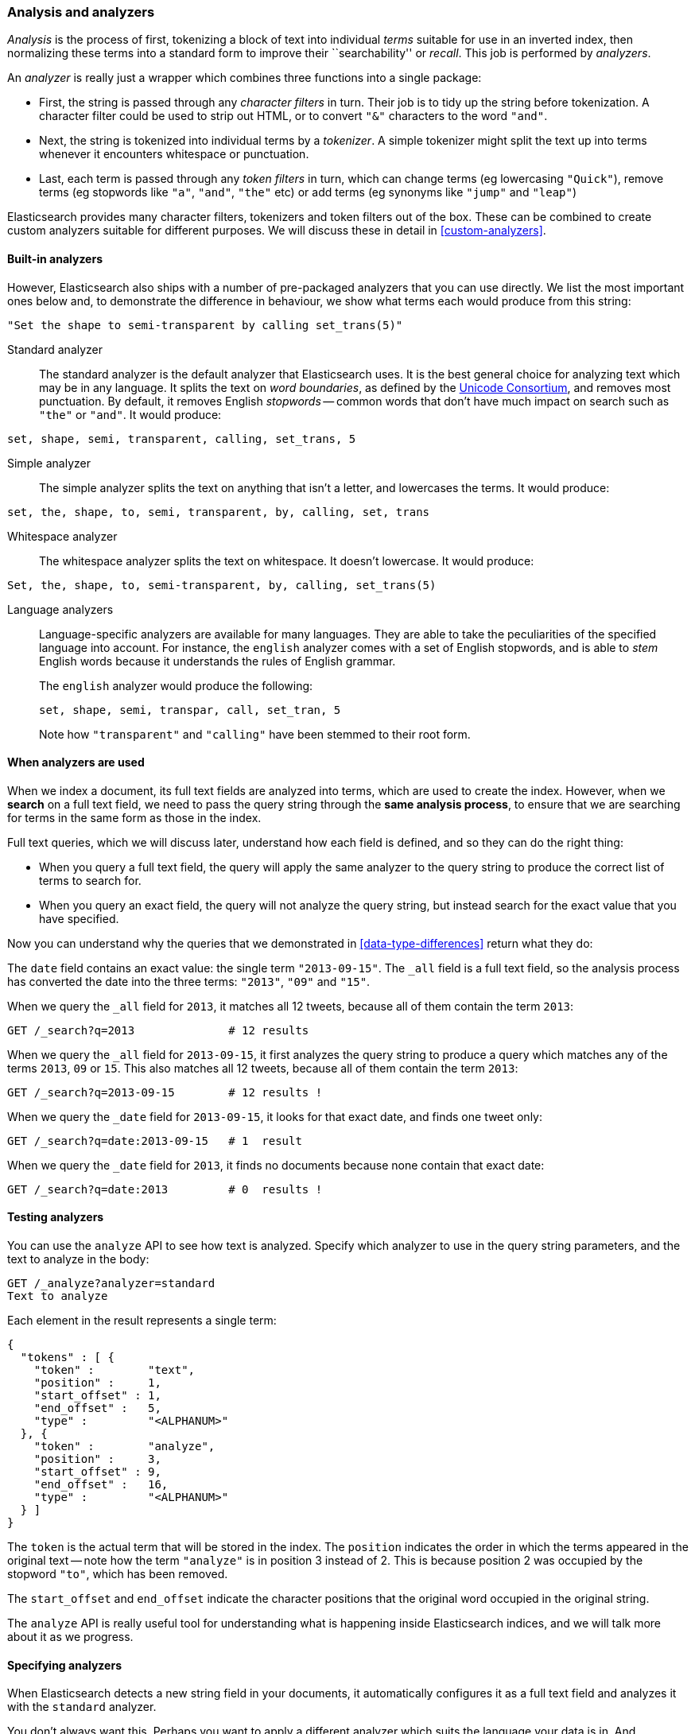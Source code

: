 [[analysis-intro]]
=== Analysis and analyzers

_Analysis_ is the process of first, tokenizing a block of text into
individual _terms_ suitable for use in an inverted index, then normalizing
these terms into a standard form to improve their ``searchability'' or
_recall_. This job is performed by _analyzers_.

An _analyzer_ is really just a wrapper which combines three functions
into a single package:

 * First, the string is passed through any _character filters_ in turn.
   Their job is to tidy up the string before tokenization. A
   character filter could be used to strip out HTML, or to convert
   `"&"` characters to the word `"and"`.

 * Next, the string is tokenized into individual terms by a _tokenizer_.
   A simple tokenizer might split the text up into terms whenever it
   encounters whitespace or punctuation.

 * Last, each term is passed through any _token filters_ in turn, which
   can change terms (eg lowercasing `"Quick"`), remove terms (eg
   stopwords like `"a"`, `"and"`, `"the"` etc)
   or add terms (eg synonyms like `"jump"` and `"leap"`)

Elasticsearch provides many character filters, tokenizers and token filters
out of the box. These can be combined to create custom analyzers suitable
for different purposes. We will discuss these in detail in <<custom-analyzers>>.

==== Built-in analyzers

However, Elasticsearch also ships with a number of pre-packaged analyzers that
you can use directly. We list the most important ones below and, to demonstrate
the difference in behaviour, we show what terms each would produce
from this string:

[source,js]
--------------------------------------------------
"Set the shape to semi-transparent by calling set_trans(5)"
--------------------------------------------------


Standard analyzer::

The standard analyzer is the default analyzer that Elasticsearch uses.
It is the best general choice for analyzing text which may be
in any language. It splits the text on _word boundaries_, as defined
by the http://www.unicode.org/reports/tr29/[Unicode Consortium],
and removes most punctuation. By default, it removes English
_stopwords_ -- common words that don't have much impact on search such
as `"the"` or `"and"`. It would produce:

[source,js]
--------------------------------------------------
set, shape, semi, transparent, calling, set_trans, 5
--------------------------------------------------


Simple analyzer::

The simple analyzer splits the text on anything that isn't a letter,
and lowercases the terms. It would produce:

[source,js]
--------------------------------------------------
set, the, shape, to, semi, transparent, by, calling, set, trans
--------------------------------------------------


Whitespace analyzer::

The whitespace analyzer splits the text on whitespace. It doesn't
lowercase. It would produce:

[source,js]
--------------------------------------------------
Set, the, shape, to, semi-transparent, by, calling, set_trans(5)
--------------------------------------------------


Language analyzers::

Language-specific analyzers are available for many languages. They
are able to take the peculiarities of the specified language into
account. For instance, the `english` analyzer comes with a set of
English stopwords, and is able to _stem_ English words because it
understands the rules of English grammar.
+
The `english` analyzer would produce the following:
+
    set, shape, semi, transpar, call, set_tran, 5
+
Note how `"transparent"` and `"calling"` have been stemmed to their root
form.

==== When analyzers are used

When we index a document, its full text fields are analyzed into terms,
which are used to create the index.  However, when we *search* on a full
text field,  we need to pass the query string through the
*same analysis process*, to ensure that we are searching for terms in the
same form as those in the index.

Full text queries, which we will discuss later, understand how each
field is defined, and so they can do the right thing:

 * When you query a full text field, the query will apply the same analyzer
   to the query string to produce the correct list of terms to search for.

 * When you query an exact field, the query will not analyze the
   query string, but instead search for the exact value that you have
   specified.

Now you can understand why the queries that we demonstrated in
<<data-type-differences>> return what they do:

The `date` field contains an exact value: the single term `"2013-09-15"`.
The `_all` field is a full text field, so the analysis process has
converted the date into the three terms: `"2013"`, `"09"` and `"15"`.

When we query the `_all` field for `2013`, it matches all 12 tweets,
because all of them contain the term `2013`:

[source,js]
--------------------------------------------------
GET /_search?q=2013              # 12 results
--------------------------------------------------


When we query the `_all` field for `2013-09-15`, it first analyzes the
query string to produce a query which matches any of the terms `2013`, `09`
or `15`. This also matches all 12 tweets, because all of them contain
the term `2013`:

[source,js]
--------------------------------------------------
GET /_search?q=2013-09-15        # 12 results !
--------------------------------------------------


When we query the `_date` field for `2013-09-15`, it looks for that
exact date, and finds one tweet only:

[source,js]
--------------------------------------------------
GET /_search?q=date:2013-09-15   # 1  result
--------------------------------------------------


When we query the `_date` field for `2013`, it finds no documents
because none contain that exact date:

[source,js]
--------------------------------------------------
GET /_search?q=date:2013         # 0  results !
--------------------------------------------------


==== Testing analyzers

You can use the `analyze` API to see how text is analyzed. Specify which
analyzer to use in the query string parameters, and the text to analyze
in the body:

[source,js]
--------------------------------------------------
GET /_analyze?analyzer=standard
Text to analyze
--------------------------------------------------


Each element in the result represents a single term:

[source,js]
--------------------------------------------------
{
  "tokens" : [ {
    "token" :        "text",
    "position" :     1,
    "start_offset" : 1,
    "end_offset" :   5,
    "type" :         "<ALPHANUM>"
  }, {
    "token" :        "analyze",
    "position" :     3,
    "start_offset" : 9,
    "end_offset" :   16,
    "type" :         "<ALPHANUM>"
  } ]
}
--------------------------------------------------


The `token` is the actual term that will be stored in the index. The
`position` indicates the order in which the terms appeared in the
original text -- note how the term `"analyze"` is in position 3
instead of 2.  This is because position 2 was occupied by the stopword
`"to"`, which has been removed.

The `start_offset` and `end_offset` indicate the character positions
that the original word occupied in the original string.

The `analyze` API is really useful tool for understanding what is happening
inside Elasticsearch indices, and we will talk more about it as
we progress.

==== Specifying analyzers

When Elasticsearch detects a new string field in your documents, it
automatically configures it as a full text field and analyzes it
with the `standard` analyzer.

You don't always want this. Perhaps you want to apply a different analyzer
which suits the language your data is in. And sometimes you want a
string field to be just a string field -- to index the exact value that
you pass in, without any analysis, such as a string user ID or an
internal status field or tag.

In order to achieve this, we have to configure these fields manually
by specifying the _mapping_.
